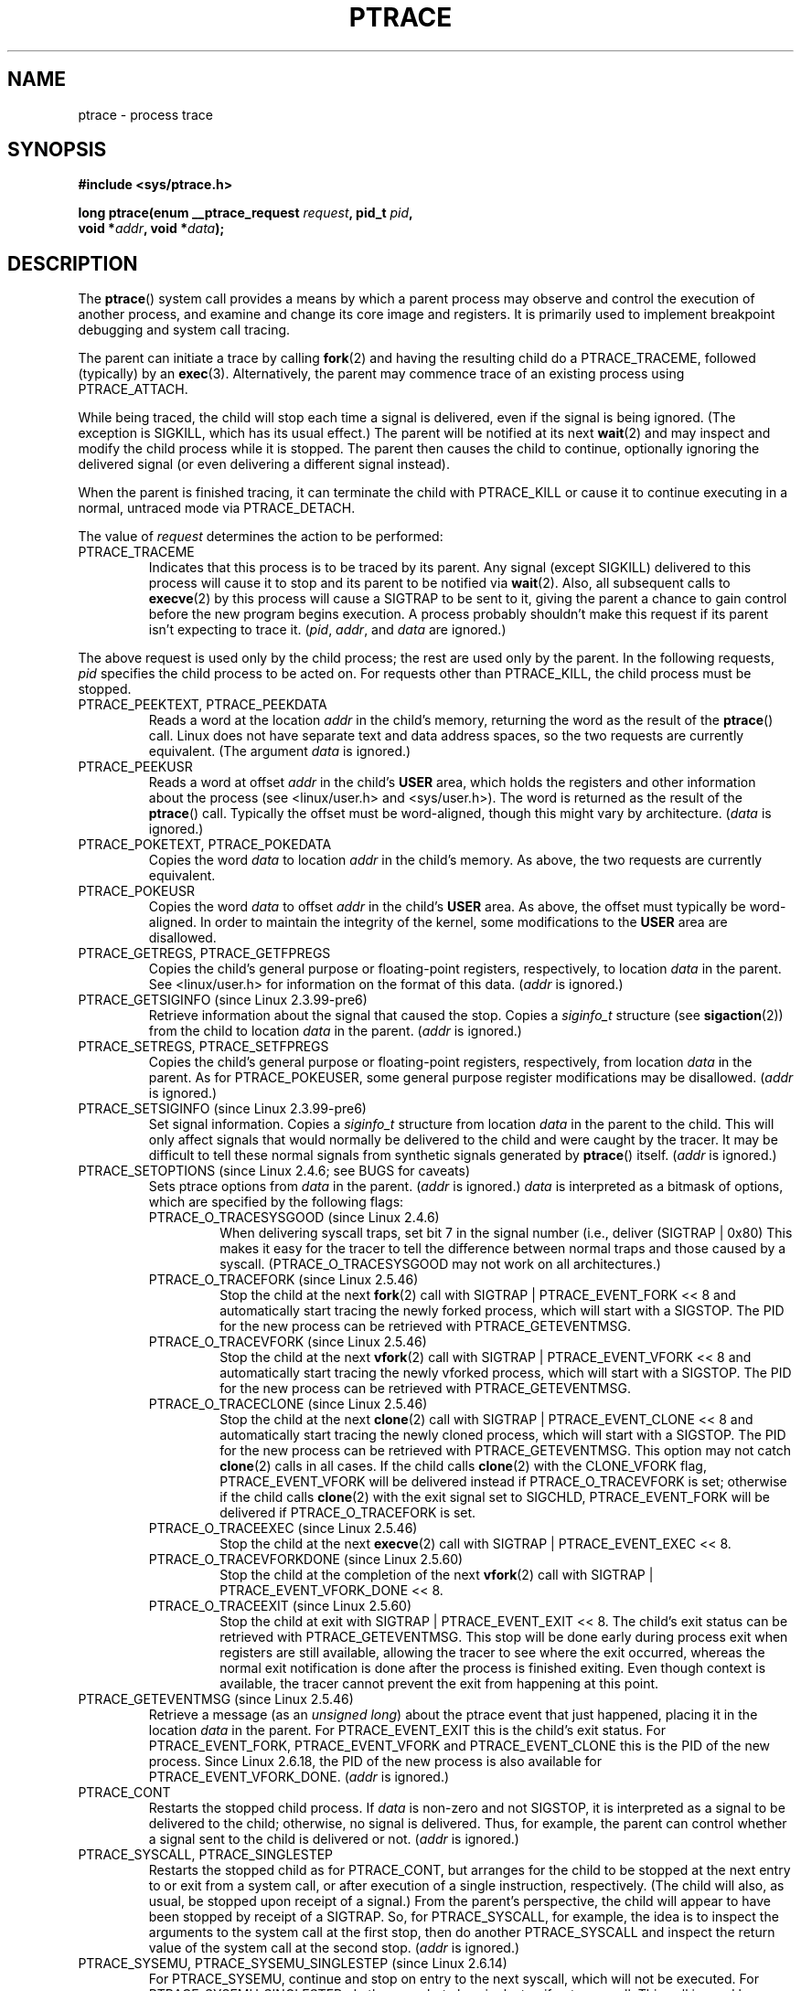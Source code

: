 .\" Hey Emacs! This file is -*- nroff -*- source.
.\"
.\" Copyright (c) 1993 Michael Haardt
.\" (michael@moria.de),
.\" Fri Apr  2 11:32:09 MET DST 1993
.\"
.\" changes Copyright 1999 Mike Coleman (mkc@acm.org)
.\" -- major revision to fully document ptrace semantics per recent Linux
.\"    kernel (2.2.10) and glibc (2.1.2)
.\" Sun Nov  7 03:18:35 CST 1999
.\"
.\" This is free documentation; you can redistribute it and/or
.\" modify it under the terms of the GNU General Public License as
.\" published by the Free Software Foundation; either version 2 of
.\" the License, or (at your option) any later version.
.\"
.\" The GNU General Public License's references to "object code"
.\" and "executables" are to be interpreted as the output of any
.\" document formatting or typesetting system, including
.\" intermediate and printed output.
.\"
.\" This manual is distributed in the hope that it will be useful,
.\" but WITHOUT ANY WARRANTY; without even the implied warranty of
.\" MERCHANTABILITY or FITNESS FOR A PARTICULAR PURPOSE.  See the
.\" GNU General Public License for more details.
.\"
.\" You should have received a copy of the GNU General Public
.\" License along with this manual; if not, write to the Free
.\" Software Foundation, Inc., 59 Temple Place, Suite 330, Boston, MA 02111,
.\" USA.
.\"
.\" Modified Fri Jul 23 23:47:18 1993 by Rik Faith <faith@cs.unc.edu>
.\" Modified Fri Jan 31 16:46:30 1997 by Eric S. Raymond <esr@thyrsus.com>
.\" Modified Thu Oct  7 17:28:49 1999 by Andries Brouwer <aeb@cwi.nl>
.\" Modified, 27 May 2004, Michael Kerrisk <mtk-manpages@gmx.net>
.\"     Added notes on capability requirements
.\"
.\" 2006-03-24, Chuck Ebbert <76306.1226@compuserve.com>
.\"    Added    PTRACE_SETOPTIONS, PTRACE_GETEVENTMSG, PTRACE_GETSIGINFO,
.\"        PTRACE_SETSIGINFO, PTRACE_SYSEMU, PTRACE_SYSEMU_SINGLESTEP
.\"    (Thanks to Blaisorblade, Daniel Jacobowitz and others who helped.)
.\"
.TH PTRACE 2 2006-03-24 "Linux 2.6.16" "Linux Programmer's Manual"
.SH NAME
ptrace \- process trace
.SH SYNOPSIS
.nf
.B #include <sys/ptrace.h>
.sp
.BI "long ptrace(enum __ptrace_request " request ", pid_t " pid ", "
.BI "            void *" addr ", void *" data );
.fi
.SH DESCRIPTION
The
.BR ptrace ()
system call provides a means by which a parent process may observe
and control the execution of another process,
and examine and change its core image and registers.
It is primarily used to implement breakpoint debugging and system
call tracing.
.LP
The parent can initiate a trace by calling
.BR fork (2)
and having the resulting child do a PTRACE_TRACEME,
followed (typically) by an
.BR exec (3).
Alternatively, the parent may commence trace of an existing process using
PTRACE_ATTACH.
.LP
While being traced, the child will stop each time a signal is delivered,
even if the signal is being ignored.
(The exception is SIGKILL, which has its usual effect.)
The parent will be notified at its next
.BR wait (2)
and may inspect and modify the child process while it is stopped.
The parent then causes the child to continue,
optionally ignoring the delivered signal
(or even delivering a different signal instead).
.LP
When the parent is finished tracing, it can terminate the child with
PTRACE_KILL or cause it to continue executing in a normal, untraced mode
via PTRACE_DETACH.
.LP
The value of \fIrequest\fP determines the action to be performed:
.TP
PTRACE_TRACEME
Indicates that this process is to be traced by its parent.
Any signal
(except SIGKILL) delivered to this process will cause it to stop and its
parent to be notified via
.BR wait (2).
Also, all subsequent calls to
.BR execve (2)
by this process will cause a SIGTRAP to be sent to it,
giving the parent a chance to gain control before the new program
begins execution.
A process probably shouldn't make this request if its parent
isn't expecting to trace it.
(\fIpid\fP, \fIaddr\fP, and \fIdata\fP are ignored.)
.LP
The above request is used only by the child process;
the rest are used only by the parent.
In the following requests, \fIpid\fP specifies the child process
to be acted on.
For requests other than PTRACE_KILL, the child process must
be stopped.
.TP
PTRACE_PEEKTEXT, PTRACE_PEEKDATA
Reads a word at the location
.IR addr
in the child's memory, returning the word as the result of the
.BR ptrace ()
call.
Linux does not have separate text and data address spaces, so the two
requests are currently equivalent.
(The argument \fIdata\fP is ignored.)
.TP
PTRACE_PEEKUSR
Reads a word at offset
.I addr
in the child's
.B USER
area, which holds the registers and other information about the process
(see <linux/user.h> and <sys/user.h>).
The word is returned as the result of the
.BR ptrace ()
call.
Typically the offset must be word-aligned, though this might vary by
architecture.  (\fIdata\fP is ignored.)
.TP
PTRACE_POKETEXT, PTRACE_POKEDATA
Copies the word
.IR data
to location
.IR addr
in the child's memory.
As above, the two requests are currently equivalent.
.TP
PTRACE_POKEUSR
Copies the word
.IR data
to offset
.I addr
in the child's
.B USER
area.
As above, the offset must typically be word-aligned.
In order to maintain the integrity of the kernel,
some modifications to the
.B USER
area are disallowed.
.TP
PTRACE_GETREGS, PTRACE_GETFPREGS
Copies the child's general purpose or floating-point registers,
respectively, to location \fIdata\fP in the parent.
See <linux/user.h> for information on
the format of this data.  (\fIaddr\fP is ignored.)
.TP
PTRACE_GETSIGINFO (since Linux 2.3.99-pre6)
Retrieve information about the signal that caused the stop.
Copies a \fIsiginfo_t\fP structure (see
.BR sigaction (2))
from the child to location \fIdata\fP in the parent.
(\fIaddr\fP is ignored.)
.TP
PTRACE_SETREGS, PTRACE_SETFPREGS
Copies the child's general purpose or floating-point registers,
respectively, from location \fIdata\fP in the parent.
As for PTRACE_POKEUSER, some general
purpose register modifications may be disallowed.
(\fIaddr\fP is ignored.)
.TP
PTRACE_SETSIGINFO (since Linux 2.3.99-pre6)
Set signal information.
Copies a \fIsiginfo_t\fP structure from location \fIdata\fP in the
parent to the child.
This will only affect signals that would normally be delivered to
the child and were caught by the tracer.
It may be difficult to tell
these normal signals from synthetic signals generated by
.BR ptrace ()
itself.  (\fIaddr\fP is ignored.)
.TP
PTRACE_SETOPTIONS (since Linux 2.4.6; see BUGS for caveats)
Sets ptrace options from \fIdata\fP in the parent.
(\fIaddr\fP is ignored.)
\fIdata\fP is interpreted
as a bitmask of options, which are specified by the following flags:
.RS
.TP
PTRACE_O_TRACESYSGOOD (since Linux 2.4.6)
When delivering syscall traps, set bit 7 in the signal number
(i.e., deliver (SIGTRAP | 0x80)
This makes it easy for the tracer to tell the difference
between normal traps and those caused by a syscall.
(PTRACE_O_TRACESYSGOOD may not work on all architectures.)
.TP
PTRACE_O_TRACEFORK (since Linux 2.5.46)
Stop the child at the next
.BR fork (2)
call with SIGTRAP | PTRACE_EVENT_FORK << 8 and automatically
start tracing the newly forked process,
which will start with a SIGSTOP.
The PID for the new process can be retrieved with PTRACE_GETEVENTMSG.
.TP
PTRACE_O_TRACEVFORK (since Linux 2.5.46)
Stop the child at the next
.BR vfork (2)
call with SIGTRAP | PTRACE_EVENT_VFORK << 8 and automatically start
tracing the newly vforked process, which will start with a SIGSTOP.
The PID for the new process can be retrieved with PTRACE_GETEVENTMSG.
.TP
PTRACE_O_TRACECLONE (since Linux 2.5.46)
Stop the child at the next
.BR clone (2)
call with SIGTRAP | PTRACE_EVENT_CLONE << 8 and automatically start
tracing the newly cloned process, which will start with a SIGSTOP.
The PID for the new process can be retrieved with PTRACE_GETEVENTMSG.
This option may not catch
.BR clone (2)
calls in all cases.
If the child calls
.BR clone (2)
with the CLONE_VFORK flag, PTRACE_EVENT_VFORK will be delivered instead
if PTRACE_O_TRACEVFORK is set; otherwise if the child calls
.BR clone (2)
with the exit signal set to SIGCHLD, PTRACE_EVENT_FORK will be delivered
if PTRACE_O_TRACEFORK is set.
.TP
PTRACE_O_TRACEEXEC (since Linux 2.5.46)
Stop the child at the next
.BR execve (2)
call with SIGTRAP | PTRACE_EVENT_EXEC << 8.
.TP
PTRACE_O_TRACEVFORKDONE (since Linux 2.5.60)
Stop the child at the completion of the next
.BR vfork (2)
call with SIGTRAP | PTRACE_EVENT_VFORK_DONE << 8.
.TP
PTRACE_O_TRACEEXIT (since Linux 2.5.60)
Stop the child at exit with SIGTRAP | PTRACE_EVENT_EXIT << 8.
The child's exit status can be retrieved with PTRACE_GETEVENTMSG.
This stop will be done early during process exit when registers
are still available, allowing the tracer to see where the exit occurred,
whereas the normal exit notification is done after the process
is finished exiting.
Even though context is available, the tracer cannot prevent the exit from
happening at this point.
.RE
.TP
PTRACE_GETEVENTMSG (since Linux 2.5.46)
Retrieve a message (as an
.IR "unsigned long" )
about the ptrace event
that just happened, placing it in the location \fIdata\fP in the parent.
For PTRACE_EVENT_EXIT this is the child's exit status.
For PTRACE_EVENT_FORK, PTRACE_EVENT_VFORK and PTRACE_EVENT_CLONE this
is the PID of the new process.
Since Linux 2.6.18, the PID of the new process is also available
for PTRACE_EVENT_VFORK_DONE.
(\fIaddr\fP is ignored.)
.TP
PTRACE_CONT
Restarts the stopped child process.
If \fIdata\fP is non-zero and not
SIGSTOP, it is interpreted as a signal to be delivered to the child;
otherwise, no signal is delivered.
Thus, for example, the parent can control
whether a signal sent to the child is delivered or not.
(\fIaddr\fP is ignored.)
.TP
PTRACE_SYSCALL, PTRACE_SINGLESTEP
Restarts the stopped child as for PTRACE_CONT, but arranges for
the child to be stopped at the next entry to or exit from a system call,
or after execution of a single instruction, respectively.
(The child will also, as usual, be stopped upon receipt of a signal.)
From the parent's perspective, the child will appear to have been
stopped by receipt of a SIGTRAP.
So, for PTRACE_SYSCALL, for example, the idea is to inspect
the arguments to the system call at the first stop,
then do another PTRACE_SYSCALL and inspect the return value of
the system call at the second stop.
(\fIaddr\fP is ignored.)
.TP
PTRACE_SYSEMU, PTRACE_SYSEMU_SINGLESTEP (since Linux 2.6.14)
For PTRACE_SYSEMU, continue and stop on entry to the next syscall,
which will not be executed.
For PTRACE_SYSEMU_SINGLESTEP, do the same
but also singlestep if not a syscall.
This call is used by programs like
User Mode Linux that want to emulate all the child's system calls.
(\fIaddr\fP and \fIdata\fP are ignored;
not supported on all architectures.)
.TP
PTRACE_KILL
Sends the child a SIGKILL to terminate it.
(\fIaddr\fP and \fIdata\fP are ignored.)
.TP
PTRACE_ATTACH
Attaches to the process specified in
.IR pid ,
making it a traced "child" of the current process;
the behavior of the child is as if it had done a PTRACE_TRACEME.
The current process actually becomes the parent of the child
process for most purposes (e.g., it will receive
notification of child events and appears in
.BR ps (1)
output as the child's parent), but a
.BR getppid (2)
by the child will still return the PID of the original parent.
The child is sent a SIGSTOP, but will not necessarily have stopped
by the completion of this call; use
.BR wait (2)
to wait for the child to stop.
(\fIaddr\fP and \fIdata\fP are ignored.)
.TP
PTRACE_DETACH
Restarts the stopped child as for PTRACE_CONT, but first detaches
from the process, undoing the reparenting effect of PTRACE_ATTACH,
and the effects of PTRACE_TRACEME.
Although perhaps not intended, under Linux a traced child can be
detached in this way regardless of which method was used to initiate
tracing.
(\fIaddr\fP is ignored.)
.SH NOTES
Although arguments to
.BR ptrace ()
are interpreted according to the prototype given,
GNU libc currently declares
.BR ptrace ()
as a variadic function with only the \fIrequest\fP argument fixed.
This means that unneeded trailing arguments may be omitted,
though doing so makes use of undocumented
.BR gcc (1)
behavior.
.LP
.BR init (8),
the process with PID 1, may not be traced.
.LP
The layout of the contents of memory and the USER area are quite OS- and
architecture-specific.
.LP
The size of a "word" is determined by the OS variant
(e.g., for 32-bit Linux it's 32 bits, etc.).
.LP
Tracing causes a few subtle differences in the semantics of
traced processes.
For example, if a process is attached to with PTRACE_ATTACH,
its original parent can no longer receive notification via
.BR wait (2)
when it stops, and there is no way for the new parent to
effectively simulate this notification.
.LP
When the parent receives an event with PTRACE_EVENT_* set,
the child is not in the normal signal delivery path.
This means the parent cannot do
.BR ptrace (PTRACE_CONT)
with a signal or
.BR ptrace (PTRACE_KILL).
.BR kill (2)
with a SIGKILL signal can be used instead to kill the child process
after receiving one of these messages.
.LP
This page documents the way the
.BR ptrace ()
call works currently in Linux.
Its behavior differs noticeably on other flavors of Unix.
In any case, use of
.BR ptrace ()
is highly OS- and architecture-specific.
.LP
The SunOS man page describes
.BR ptrace ()
as "unique and arcane", which it is.
The proc-based debugging interface
present in Solaris 2 implements a superset of
.BR ptrace ()
functionality in a more powerful and uniform way.
.SH "RETURN VALUE"
On success, PTRACE_PEEK* requests return the requested data,
while other requests return zero.
On error, all requests return \-1, and
.I errno
is set appropriately.
Since the value returned by a successful PTRACE_PEEK*
request may be \-1, the caller must check
.I errno
after such requests to determine whether or not an error occurred.
.SH BUGS
On hosts with 2.6 kernel headers, PTRACE_SETOPTIONS is declared
with a different value than the one for 2.4.
This leads to applications compiled with such
headers failing when run on 2.4 kernels.
This can be worked around by redefining PTRACE_SETOPTIONS to
PTRACE_OLDSETOPTIONS, if that is defined.
.SH ERRORS
.TP
.B EBUSY
(i386 only) There was an error with allocating or freeing a debug
register.
.TP
.B EFAULT
There was an attempt to read from or write to an invalid area in
the parent's or child's memory,
probably because the area wasn't mapped or accessible.
Unfortunately, under Linux, different variations of this fault
will return EIO or EFAULT more or less arbitrarily.
.TP
.B EINVAL
An attempt was made to set an invalid option.
.TP
.B EIO
\fIrequest\fP is invalid, or an attempt was made to read from or
write to an invalid area in the parent's or child's memory,
or there was a word-alignment violation,
or an invalid signal was specified during a restart request.
.TP
.B EPERM
The specified process cannot be traced.
This could be because the
parent has insufficient privileges (the required capability is
.BR CAP_SYS_PTRACE );
non-root processes cannot trace processes that they
cannot send signals to or those running
set-user-ID/set-group-ID programs, for obvious reasons.
Alternatively, the process may already be being traced, or be
.BR init
(PID 1).
.TP
.B ESRCH
The specified process does not exist, or is not currently being traced
by the caller, or is not stopped (for requests that require that).
.SH "CONFORMING TO"
SVr4, 4.3BSD
.SH "SEE ALSO"
.BR gdb (1),
.BR strace (1),
.BR execve (2),
.BR fork (2),
.BR signal (2),
.BR wait (2),
.BR exec (3),
.BR capabilities (7)
